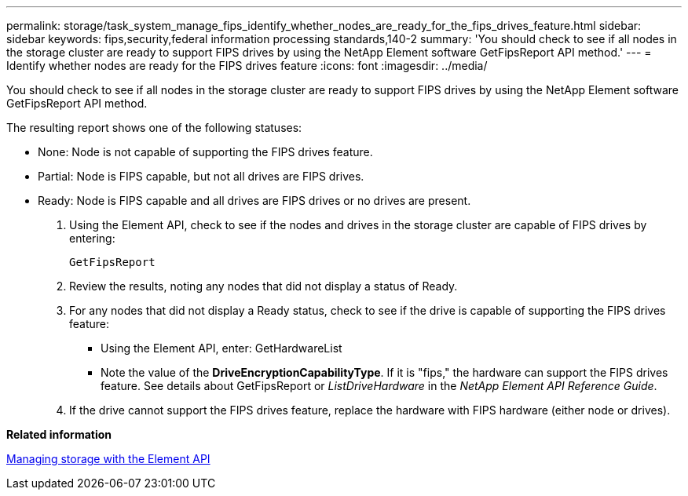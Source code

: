 ---
permalink: storage/task_system_manage_fips_identify_whether_nodes_are_ready_for_the_fips_drives_feature.html
sidebar: sidebar
keywords: fips,security,federal information processing standards,140-2
summary: 'You should check to see if all nodes in the storage cluster are ready to support FIPS drives by using the NetApp Element software GetFipsReport API method.'
---
= Identify whether nodes are ready for the FIPS drives feature
:icons: font
:imagesdir: ../media/

[.lead]
You should check to see if all nodes in the storage cluster are ready to support FIPS drives by using the NetApp Element software GetFipsReport API method.

The resulting report shows one of the following statuses:

* None: Node is not capable of supporting the FIPS drives feature.
* Partial: Node is FIPS capable, but not all drives are FIPS drives.
* Ready: Node is FIPS capable and all drives are FIPS drives or no drives are present.

. Using the Element API, check to see if the nodes and drives in the storage cluster are capable of FIPS drives by entering:
+
`GetFipsReport`

. Review the results, noting any nodes that did not display a status of Ready.
. For any nodes that did not display a Ready status, check to see if the drive is capable of supporting the FIPS drives feature:
 ** Using the Element API, enter: GetHardwareList
 ** Note the value of the *DriveEncryptionCapabilityType*. If it is "fips," the hardware can support the FIPS drives feature.
See details about GetFipsReport or _ListDriveHardware_ in the _NetApp Element API Reference Guide_.
. If the drive cannot support the FIPS drives feature, replace the hardware with FIPS hardware (either node or drives).

*Related information*

https://docs.netapp.com/sfe-120/topic/com.netapp.doc.sfe-api/home.html[Managing storage with the Element API]
